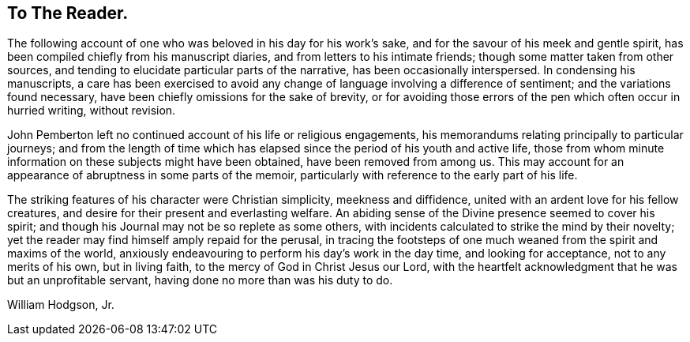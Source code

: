 == To The Reader.

The following account of one who was beloved in his day for his work`'s sake,
and for the savour of his meek and gentle spirit,
has been compiled chiefly from his manuscript diaries,
and from letters to his intimate friends; though some matter taken from other sources,
and tending to elucidate particular parts of the narrative,
has been occasionally interspersed.
In condensing his manuscripts,
a care has been exercised to avoid any change of
language involving a difference of sentiment;
and the variations found necessary, have been chiefly omissions for the sake of brevity,
or for avoiding those errors of the pen which often occur in hurried writing,
without revision.

John Pemberton left no continued account of his life or religious engagements,
his memorandums relating principally to particular journeys;
and from the length of time which has elapsed
since the period of his youth and active life,
those from whom minute information on these subjects might have been obtained,
have been removed from among us.
This may account for an appearance of abruptness in some parts of the memoir,
particularly with reference to the early part of his life.

The striking features of his character were Christian simplicity,
meekness and diffidence, united with an ardent love for his fellow creatures,
and desire for their present and everlasting welfare.
An abiding sense of the Divine presence seemed to cover his spirit;
and though his Journal may not be so replete as some others,
with incidents calculated to strike the mind by their novelty;
yet the reader may find himself amply repaid for the perusal,
in tracing the footsteps of one much weaned from the spirit and maxims of the world,
anxiously endeavouring to perform his day`'s work in the day time,
and looking for acceptance, not to any merits of his own, but in living faith,
to the mercy of God in Christ Jesus our Lord,
with the heartfelt acknowledgment that he was but an unprofitable servant,
having done no more than was his duty to do.

[.signed-section-signature]
William Hodgson, Jr.

